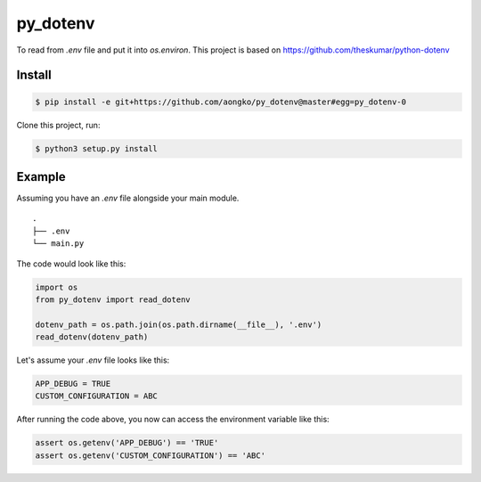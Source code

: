 =========
py_dotenv
=========

To read from `.env` file and put it into `os.environ`.
This project is based on https://github.com/theskumar/python-dotenv


Install
=======

.. code-block::

    $ pip install -e git+https://github.com/aongko/py_dotenv@master#egg=py_dotenv-0

Clone this project, run:

.. code-block::

    $ python3 setup.py install

Example
=======

Assuming you have an `.env` file alongside your main module.

::

    .
    ├── .env
    └── main.py

The code would look like this:

.. code-block::
    
    import os
    from py_dotenv import read_dotenv
    
    dotenv_path = os.path.join(os.path.dirname(__file__), '.env')
    read_dotenv(dotenv_path)

Let's assume your `.env` file looks like this:

.. code-block::

    APP_DEBUG = TRUE
    CUSTOM_CONFIGURATION = ABC

After running the code above, you now can access the environment
variable like this:

.. code-block::

    assert os.getenv('APP_DEBUG') == 'TRUE'
    assert os.getenv('CUSTOM_CONFIGURATION') == 'ABC'